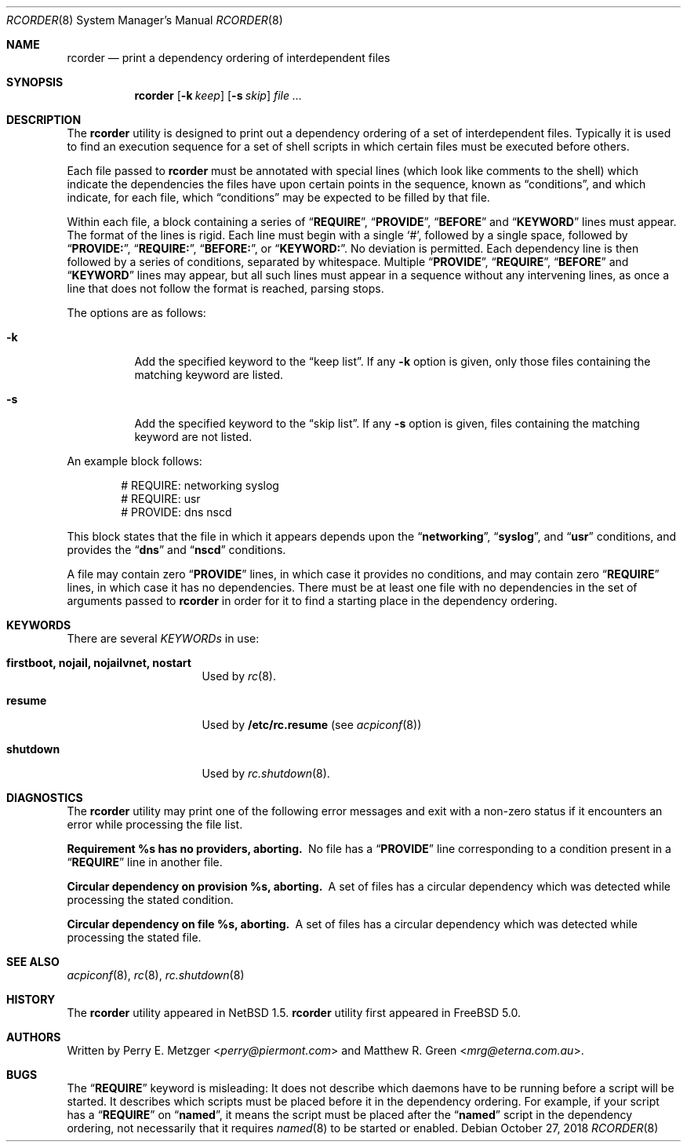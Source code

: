 .\"	$NetBSD: rcorder.8,v 1.3 2000/07/17 14:16:22 mrg Exp $
.\"
.\" Copyright (c) 1998
.\"	Perry E. Metzger.  All rights reserved.
.\"
.\" Redistribution and use in source and binary forms, with or without
.\" modification, are permitted provided that the following conditions
.\" are met:
.\" 1. Redistributions of source code must retain the above copyright
.\"    notice, this list of conditions and the following disclaimer.
.\" 2. Redistributions in binary form must reproduce the above copyright
.\"    notice, this list of conditions and the following disclaimer in the
.\"    documentation and/or other materials provided with the distribution.
.\" 3. All advertising materials mentioning features or use of this software
.\"    must display the following acknowledgment:
.\"	This product includes software developed for the NetBSD Project
.\"	by Perry E. Metzger.
.\" 4. The name of the author may not be used to endorse or promote products
.\"    derived from this software without specific prior written permission.
.\"
.\" THIS SOFTWARE IS PROVIDED BY THE AUTHOR ``AS IS'' AND ANY EXPRESS OR
.\" IMPLIED WARRANTIES, INCLUDING, BUT NOT LIMITED TO, THE IMPLIED WARRANTIES
.\" OF MERCHANTABILITY AND FITNESS FOR A PARTICULAR PURPOSE ARE DISCLAIMED.
.\" IN NO EVENT SHALL THE AUTHOR BE LIABLE FOR ANY DIRECT, INDIRECT,
.\" INCIDENTAL, SPECIAL, EXEMPLARY, OR CONSEQUENTIAL DAMAGES (INCLUDING, BUT
.\" NOT LIMITED TO, PROCUREMENT OF SUBSTITUTE GOODS OR SERVICES; LOSS OF USE,
.\" DATA, OR PROFITS; OR BUSINESS INTERRUPTION) HOWEVER CAUSED AND ON ANY
.\" THEORY OF LIABILITY, WHETHER IN CONTRACT, STRICT LIABILITY, OR TORT
.\" (INCLUDING NEGLIGENCE OR OTHERWISE) ARISING IN ANY WAY OUT OF THE USE OF
.\" THIS SOFTWARE, EVEN IF ADVISED OF THE POSSIBILITY OF SUCH DAMAGE.
.\"
.\" $FreeBSD: stable/12/sbin/rcorder/rcorder.8 340965 2018-11-26 13:23:10Z eugen $
.\"
.Dd October 27, 2018
.Dt RCORDER 8
.Os
.Sh NAME
.Nm rcorder
.Nd print a dependency ordering of interdependent files
.Sh SYNOPSIS
.Nm
.Op Fl k Ar keep
.Op Fl s Ar skip
.Ar
.Sh DESCRIPTION
The
.Nm
utility is designed to print out a dependency ordering of a set of
interdependent files.
Typically it is used to find an execution
sequence for a set of shell scripts in which certain files must be
executed before others.
.Pp
Each file passed to
.Nm
must be annotated with special lines (which look like comments to the
shell) which indicate the dependencies the files have upon certain
points in the sequence, known as
.Dq conditions ,
and which indicate, for each file, which
.Dq conditions
may be expected to be filled by that file.
.Pp
Within each file, a block containing a series of
.Dq Li REQUIRE ,
.Dq Li PROVIDE ,
.Dq Li BEFORE
and
.Dq Li KEYWORD
lines must appear.
The format of the lines is rigid.
Each line must begin with a single
.Ql # ,
followed by a single space, followed by
.Dq Li PROVIDE: ,
.Dq Li REQUIRE: ,
.Dq Li BEFORE: ,
or
.Dq Li KEYWORD: .
No deviation is permitted.
Each dependency line is then followed by a series of conditions,
separated by whitespace.
Multiple
.Dq Li PROVIDE ,
.Dq Li REQUIRE ,
.Dq Li BEFORE
and
.Dq Li KEYWORD
lines may appear, but all such lines must appear in a sequence without
any intervening lines, as once a line that does not follow the format
is reached, parsing stops.
.\" Note that for historical reasons REQUIRES, PROVIDES, and KEYWORDS
.\" are also accepted in addition to the above, but not documented so
.\" that they can be deprecated at some point in the future.
.Pp
The options are as follows:
.Bl -tag -width indent
.It Fl k
Add the specified keyword to the
.Dq "keep list" .
If any
.Fl k
option is given, only those files containing the matching keyword are listed.
.It Fl s
Add the specified keyword to the
.Dq "skip list" .
If any
.Fl s
option is given, files containing the matching keyword are not listed.
.El
.Pp
An example block follows:
.Bd -literal -offset indent
# REQUIRE: networking syslog
# REQUIRE: usr
# PROVIDE: dns nscd
.Ed
.Pp
This block states that the file in which it appears depends upon the
.Dq Li networking ,
.Dq Li syslog ,
and
.Dq Li usr
conditions, and provides the
.Dq Li dns
and
.Dq Li nscd
conditions.
.Pp
A file may contain zero
.Dq Li PROVIDE
lines, in which case it provides no conditions, and may contain zero
.Dq Li REQUIRE
lines, in which case it has no dependencies.
There must be at least one file with no dependencies in the set of
arguments passed to
.Nm
in order for it to find a starting place in the dependency ordering.
.Sh KEYWORDS
There are several
.Em KEYWORDs
in use:
.Bl -tag -width ".Cm shutdown" -offset indent
.It Cm firstboot, nojail, nojailvnet, nostart
Used by
.Xr rc 8 .
.It Cm resume
Used by
.Nm /etc/rc.resume
(see
.Xr acpiconf 8 )
.It Cm shutdown
Used by
.Xr rc.shutdown 8 .
.El
.Sh DIAGNOSTICS
The
.Nm
utility may print one of the following error messages and exit with a non-zero
status if it encounters an error while processing the file list.
.Bl -diag
.It "Requirement %s has no providers, aborting."
No file has a
.Dq Li PROVIDE
line corresponding to a condition present in a
.Dq Li REQUIRE
line in another file.
.It "Circular dependency on provision %s, aborting."
A set of files has a circular dependency which was detected while
processing the stated condition.
.It "Circular dependency on file %s, aborting."
A set of files has a circular dependency which was detected while
processing the stated file.
.El
.Sh SEE ALSO
.Xr acpiconf 8 ,
.Xr rc 8 ,
.Xr rc.shutdown 8
.Sh HISTORY
The
.Nm
utility appeared in
.Nx 1.5 .
.Nm
utility first appeared in
.Fx 5.0 .
.Sh AUTHORS
.An -nosplit
Written by
.An Perry E. Metzger Aq Mt perry@piermont.com
and
.An Matthew R. Green Aq Mt mrg@eterna.com.au .
.Sh BUGS
The
.Dq Li REQUIRE
keyword is misleading:
It does not describe which daemons have to be running before a script
will be started.
It describes which scripts must be placed before it in
the dependency ordering.
For example,
if your script has a
.Dq Li REQUIRE
on
.Dq Li named ,
it means the script must be placed after the
.Dq Li named
script in the dependency ordering,
not necessarily that it requires
.Xr named 8
to be started or enabled.

